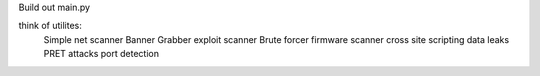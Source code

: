 Build out main.py

think of utilites:
    Simple net scanner
    Banner Grabber
    exploit scanner
    Brute forcer
    firmware scanner
    cross site scripting
    data leaks
    PRET attacks
    port detection